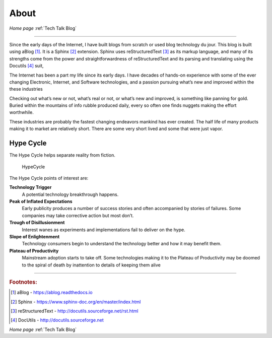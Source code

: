
About
=====

*Home page* :ref:`Tech Talk Blog`

-----

Since the early days of the Internet, I have built blogs from scratch or used blog technology du jour. This blog is built using aBlog [#]_. It is a Sphinx [#]_  extension. Sphinx uses reStructuredText [#]_ as its markup language, and many of its strengths come from the power and straightforwardness of reStructuredText and its parsing and translating using the Docutils [#]_ suit,  

The Internet has been a part my life since its early days. I have decades of hands-on experience with some of the ever changing Electronic, Internet, and Software technologies, and a passion pursuing what’s new and improved within the these industries

Checking out what’s new or not, what’s real or not, or what’s new and improved, is something like panning for gold. Buried within the mountains of info rubble produced daily, every so often one finds nuggets making the effort worthwhile.

These industries are probably the fastest changing endeavors mankind has ever created. The half life of many products making it to market are relatively short. There are some very short lived and some that were just vapor.

Hype Cycle
----------


The Hype Cycle helps separate reality from fiction.

.. figure:: _static/HypeCycle.png
    :width: 75%
    
    HypeCycle


The Hype Cycle points of interest are:

**Technology Trigger**
    A potential technology breakthrough happens.

**Peak of Inflated Expectations**
    Early publicity produces a number of success stories and often accompanied by stories of failures. Some companies may take corrective action but most don’t.

**Trough of Disillusionment**
    Interest wanes as experiments and implementations fail to deliver on the hype.

**Slope of Enlightenment**
    Technology consumers begin to understand the technology better and how it may benefit them.

**Plateau of Productivity**
    Mainstream adoption starts to take off. Some technologies making it to the Plateau of Productivity may be doomed to the spiral of death by inattention to details of keeping them alive

-----

.. rubric:: Footnotes:

.. [#] aBlog - https://ablog.readthedocs.io

.. [#] Sphinx - https://www.sphinx-doc.org/en/master/index.html

.. [#] reStructuredText - http://docutils.sourceforge.net/rst.html

.. [#] DocUtils - http://docutils.sourceforge.net

*Home page* :ref:`Tech Talk Blog`
